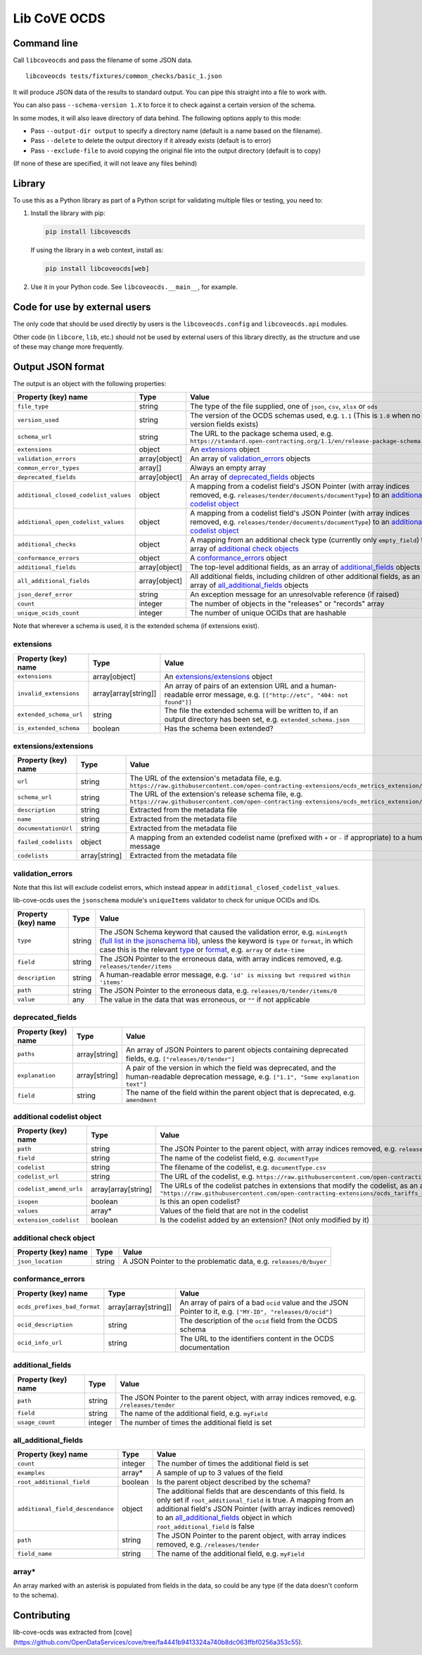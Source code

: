 Lib CoVE OCDS
=============

|PyPI Version| |Build Status| |Coverage Status| |Python Version|

.. |PyPI Version| image:: https://img.shields.io/pypi/v/libcoveocds.svg
   :target: https://pypi.org/project/libcoveocds/
.. |Build Status| image:: https://github.com/open-contracting/lib-cove-ocds/actions/workflows/ci.yml/badge.svg
   :target: https://github.com/open-contracting/lib-cove-ocds/actions/workflows/ci.yml
.. |Coverage Status| image:: https://coveralls.io/repos/github/open-contracting/lib-cove-ocds/badge.svg?branch=main
   :target: https://coveralls.io/github/open-contracting/lib-cove-ocds?branch=main
.. |Python Version| image:: https://img.shields.io/pypi/pyversions/libcoveocds.svg
   :target: https://pypi.org/project/libcoveocds/

Command line
------------

Call ``libcoveocds`` and pass the filename of some JSON data.

::

   libcoveocds tests/fixtures/common_checks/basic_1.json

It will produce JSON data of the results to standard output. You can pipe this straight into a file to work with.

You can also pass ``--schema-version 1.X`` to force it to check against a certain version of the schema.

In some modes, it will also leave directory of data behind. The following options apply to this mode:

* Pass ``--output-dir output`` to specify a directory name (default is a name based on the filename).
* Pass ``--delete`` to delete the output directory if it already exists (default is to error)
* Pass ``--exclude-file`` to avoid copying the original file into the output directory (default is to copy)

(If none of these are specified, it will not leave any files behind)

Library
-------

To use this as a Python library as part of a Python script for validating multiple files or testing, you need to:

1. Install the library with pip:

   .. code-block:: bash

      pip install libcoveocds

   If using the library in a web context, install as:

   .. code-block:: bash

      pip install libcoveocds[web]

2. Use it in your Python code. See ``libcoveocds.__main__``, for example.

Code for use by external users
------------------------------

The only code that should be used directly by users is the ``libcoveocds.config`` and ``libcoveocds.api`` modules.

Other code (in ``libcore``, ``lib``, etc.) should not be used by external users of this library directly, as the structure and use of these may change more frequently.

Output JSON format
------------------

The output is an object with the following properties:

===================================== ===================== ==============
Property (key) name		      Type                  Value
===================================== ===================== ==============
``file_type``                         string                The type of the file supplied, one of ``json``, ``csv``, ``xlsx`` or ``ods``
``version_used``                      string                The version of the OCDS schemas used, e.g. ``1.1`` (This is ``1.0`` when no version fields exists)
``schema_url``                        string                The URL to the package schema used, e.g. ``https://standard.open-contracting.org/1.1/en/release-package-schema.json``
``extensions``                        object                An extensions_ object
``validation_errors``                 array[object]         An array of validation_errors_ objects
``common_error_types``                array[]               Always an empty array
``deprecated_fields``                 array[object]         An array of deprecated_fields_ objects
``additional_closed_codelist_values`` object                A mapping from a codelist field's JSON Pointer (with array indices removed, e.g. ``releases/tender/documents/documentType``) to an `additional codelist object`_
``additional_open_codelist_values``   object                A mapping from a codelist field's JSON Pointer (with array indices removed, e.g. ``releases/tender/documents/documentType``) to an `additional codelist object`_
``additional_checks``                 object                A mapping from an additional check type (currently only ``empty_field``) to an array of `additional check objects <additional check object_>`_
``conformance_errors``                object                A conformance_errors_ object
``additional_fields``                 array[object]         The top-level additional fields, as an array of additional_fields_ objects
``all_additional_fields``             array[object]         All additional fields, including children of other additional fields, as an array of all_additional_fields_ objects
``json_deref_error``                  string                An exception message for an unresolvable reference (if raised)
``count``                             integer               The number of objects in the "releases" or "records" array
``unique_ocids_count``                integer               The number of unique OCIDs that are hashable
===================================== ===================== ==============

Note that wherever a schema is used, it is the extended schema (if extensions exist).

extensions
^^^^^^^^^^

============================= ===================== ==============
Property (key) name	      Type                  Value
============================= ===================== ==============
``extensions``                array[object]         An `extensions/extensions`_ object
``invalid_extensions``        array[array[string]]  An array of pairs of an extension URL and a human-readable error message, e.g. ``[["http://etc", "404: not found"]]``
``extended_schema_url``       string                The file the extended schema will be written to, if an output directory has been set, e.g. ``extended_schema.json``           
``is_extended_schema``        boolean               Has the schema been extended?
============================= ===================== ==============

extensions/extensions
^^^^^^^^^^^^^^^^^^^^^

======================= =============== ============
Property (key) name     Type            Value
======================= =============== ============
``url``                 string          The URL of the extension's metadata file, e.g. ``https://raw.githubusercontent.com/open-contracting-extensions/ocds_metrics_extension/master/extension.json``
``schema_url``          string          The URL of the extension's release schema file, e.g. ``https://raw.githubusercontent.com/open-contracting-extensions/ocds_metrics_extension/master/release-schema.json``
``description``         string          Extracted from the metadata file
``name``                string          Extracted from the metadata file
``documentationUrl``    string          Extracted from the metadata file
``failed_codelists``    object          A mapping from an extended codelist name (prefixed with ``+`` or ``-`` if appropriate) to a human-readable error message
``codelists``           array[string]   Extracted from the metadata file
======================= =============== ============

validation_errors
^^^^^^^^^^^^^^^^^

Note that this list will exclude codelist errors, which instead appear in ``additional_closed_codelist_values``.

lib-cove-ocds uses the ``jsonschema`` module's ``uniqueItems`` validator to check for unique OCIDs and IDs.

==================== ====== =====
Property (key) name  Type   Value
==================== ====== =====
``type``             string The JSON Schema keyword that caused the validation error, e.g. ``minLength`` (`full list in the jsonschema lib <https://github.com/Julian/jsonschema/blob/9b6a9f5/jsonschema/validators.py#L321-L345>`_), unless the keyword is ``type`` or ``format``, in which case this is the relevant `type <https://datatracker.ietf.org/doc/html/draft-zyp-json-schema-04#section-3.5>`_ or `format <https://datatracker.ietf.org/doc/html/draft-fge-json-schema-validation-00#section-7.3>`_, e.g. ``array`` or ``date-time``
``field``            string The JSON Pointer to the erroneous data, with array indices removed, e.g. ``releases/tender/items``
``description``      string A human-readable error message, e.g. ``'id' is missing but required within 'items'``
``path``             string The JSON Pointer to the erroneous data, e.g. ``releases/0/tender/items/0``
``value``            any    The value in the data that was erroneous, or ``""`` if not applicable
==================== ====== =====

deprecated_fields
^^^^^^^^^^^^^^^^^

=================== ============= =====
Property (key) name Type          Value
=================== ============= =====
``paths``           array[string] An array of JSON Pointers to parent objects containing deprecated fields, e.g. ``["releases/0/tender"]``
``explanation``     array[string] A pair of the version in which the field was deprecated, and the human-readable deprecation message, e.g. ``["1.1", "Some explanation text"]``
``field``           string        The name of the field within the parent object that is deprecated, e.g. ``amendment``
=================== ============= =====

additional codelist object
^^^^^^^^^^^^^^^^^^^^^^^^^^

======================= =================== =====
Property (key) name     Type                Value
======================= =================== =====
``path``                string              The JSON Pointer to the parent object, with array indices removed, e.g. ``releases/tender/documents``
``field``               string              The name of the codelist field, e.g. ``documentType``
``codelist``            string              The filename of the codelist, e.g. ``documentType.csv``
``codelist_url``        string              The URL of the codelist, e.g. ``https://raw.githubusercontent.com/open-contracting/standard/1.1/schema/codelists/documentType.csv``
``codelist_amend_urls`` array[array[string] The URLs of the codelist patches in extensions that modify the codelist, as an array of pairs of ``+`` or ``-`` and the URL, e.g. ``[["+", "https://raw.githubusercontent.com/open-contracting-extensions/ocds_tariffs_extension/d9df2969030b0a555c24c7db685262c714b4da24/codelists/+documentType.csv"]]``
``isopen``              boolean             Is this an open codelist?
``values``              array*              Values of the field that are not in the codelist
``extension_codelist``  boolean             Is the codelist added by an extension? (Not only modified by it)
======================= =================== =====

additional check object
^^^^^^^^^^^^^^^^^^^^^^^

=================== ====== =====
Property (key) name Type   Value
=================== ====== =====
``json_location``   string A JSON Pointer to the problematic data, e.g. ``releases/0/buyer``
=================== ====== =====

conformance_errors
^^^^^^^^^^^^^^^^^^

============================ ==================== =====
Property (key) name          Type                 Value
============================ ==================== =====
``ocds_prefixes_bad_format`` array[array[string]] An array of pairs of a bad ``ocid`` value and the JSON Pointer to it, e.g. ``["MY-ID", "releases/0/ocid"]``
``ocid_description``         string               The description of the ``ocid`` field from the OCDS schema
``ocid_info_url``            string               The URL to the identifiers content in the OCDS documentation
============================ ==================== =====

additional_fields
^^^^^^^^^^^^^^^^^

============================= ========= ==============
Property (key) name	      Type      Value
============================= ========= ==============
``path``                      string    The JSON Pointer to the parent object, with array indices removed, e.g. ``/releases/tender``
``field``                     string    The name of the additional field, e.g. ``myField``
``usage_count``               integer   The number of times the additional field is set
============================= ========= ==============

all_additional_fields
^^^^^^^^^^^^^^^^^^^^^

================================ ======= =====
Property (key) name              Type    Value
================================ ======= =====
``count``                        integer The number of times the additional field is set
``examples``                     array*  A sample of up to 3 values of the field
``root_additional_field``        boolean Is the parent object described by the schema?
``additional_field_descendance`` object  The additional fields that are descendants of this field. Is only set if ``root_additional_field`` is true. A mapping from an additional field's JSON Pointer (with array indices removed) to an all_additional_fields_ object in which ``root_additional_field`` is false
``path``                         string  The JSON Pointer to the parent object, with array indices removed, e.g. ``/releases/tender``
``field_name``                   string  The name of the additional field, e.g. ``myField``
================================ ======= =====

array\*
^^^^^^^

An array marked with an asterisk is populated from fields in the data, so could be any type (if the data doesn't conform to the schema).

Contributing
------------

lib-cove-ocds was extracted from [cove](https://github.com/OpenDataServices/cove/tree/fa4441b9413324a740b8dc063ffbf0256a353c55).
